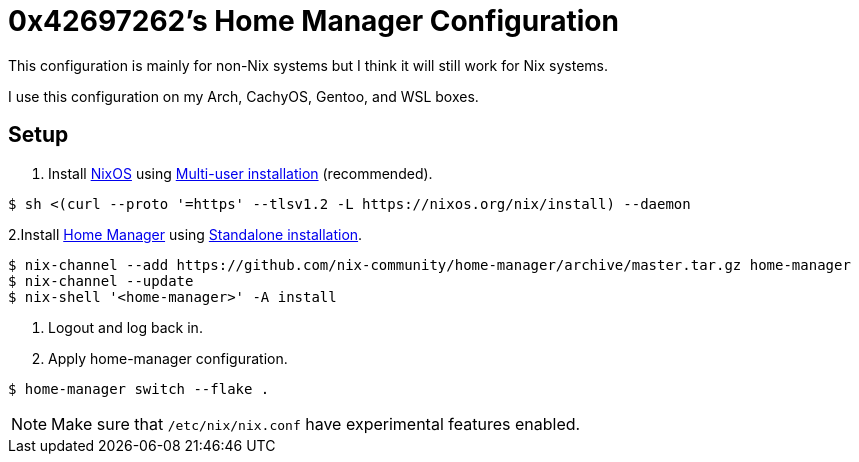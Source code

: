 = 0x42697262's Home Manager Configuration

This configuration is mainly for non-Nix systems but I think it will still work for Nix systems.

I use this configuration on my Arch, CachyOS, Gentoo, and WSL boxes.

== Setup

1. Install https://nixos.org/download/[NixOS] using https://nixos.org/manual/nix/stable/installation/multi-user[Multi-user installation] (recommended).

----
$ sh <(curl --proto '=https' --tlsv1.2 -L https://nixos.org/nix/install) --daemon
----

2.Install https://github.com/nix-community/home-manager[Home Manager] using https://nix-community.github.io/home-manager/#sec-install-standalone[Standalone installation].

----
$ nix-channel --add https://github.com/nix-community/home-manager/archive/master.tar.gz home-manager
$ nix-channel --update
$ nix-shell '<home-manager>' -A install
----

3. Logout and log back in.

4. Apply home-manager configuration.

----
$ home-manager switch --flake .
----

[NOTE]
====
Make sure that ``/etc/nix/nix.conf`` have experimental features enabled.
====


